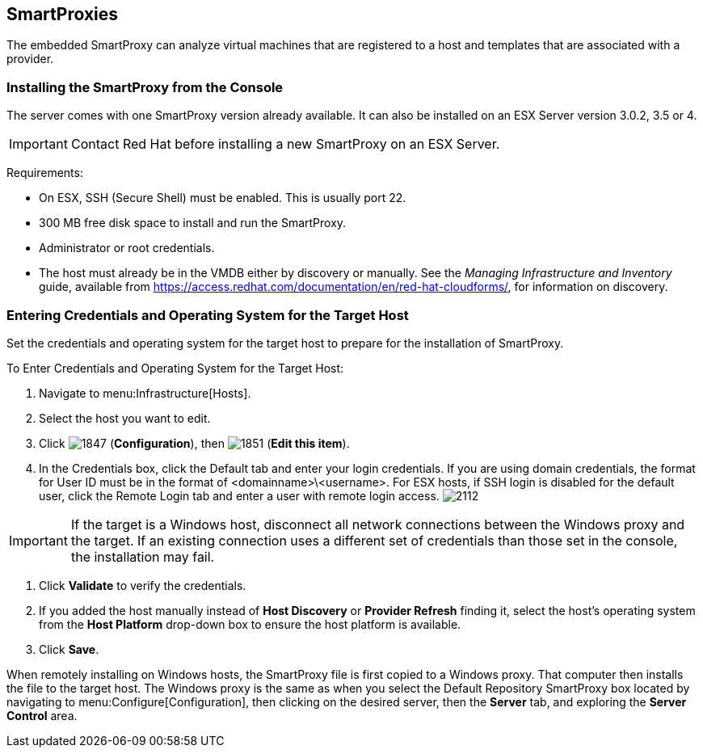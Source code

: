 [[smartproxies]]
== SmartProxies

The embedded SmartProxy can analyze virtual machines that are registered to a host and templates that are associated with a provider.


=== Installing the SmartProxy from the Console

The server comes with one SmartProxy version already available. It can also be installed on an ESX Server version 3.0.2, 3.5 or 4.

[IMPORTANT]
======
Contact Red Hat before installing a new SmartProxy on an ESX Server.
======

Requirements:

* On ESX, SSH (Secure Shell) must be enabled. This is usually port 22.
* 300 MB free disk space to install and run the SmartProxy.
* Administrator or root credentials.
* The host must already be in the VMDB either by discovery or manually. See the _Managing Infrastructure and Inventory_ guide, available from https://access.redhat.com/documentation/en/red-hat-cloudforms/, for information on discovery.


=== Entering Credentials and Operating System for the Target Host

Set the credentials and operating system for the target host to prepare for the installation of SmartProxy.

To Enter Credentials and Operating System for the Target Host:

. Navigate to menu:Infrastructure[Hosts].
. Select the host you want to edit.
. Click image:1847.png[] (*Configuration*), then image:1851.png[] (*Edit this item*).
. In the Credentials box, click the Default tab and enter your login credentials.
If you are using domain credentials, the format for User ID must be in the format of <domainname>\<username>.
For ESX hosts, if SSH login is disabled for the default user, click the Remote Login tab and enter a user with remote login access.
image:2112.png[]

[IMPORTANT]
======
If the target is a Windows host, disconnect all network connections between the Windows proxy and the target.
If an existing connection uses a different set of credentials than those set in the console, the installation may fail.
======
. Click *Validate* to verify the credentials.
. If you added the host manually instead of *Host Discovery* or *Provider Refresh* finding it, select the host's operating system from the *Host Platform* drop-down box to ensure the host platform is available.
. Click *Save*.

When remotely installing on Windows hosts, the SmartProxy file is first copied to a Windows proxy. That computer then installs the file to the target host. The Windows proxy is the same as when you select the Default Repository SmartProxy box located by navigating to menu:Configure[Configuration], then clicking on the desired server, then the *Server* tab, and exploring the *Server Control* area.
